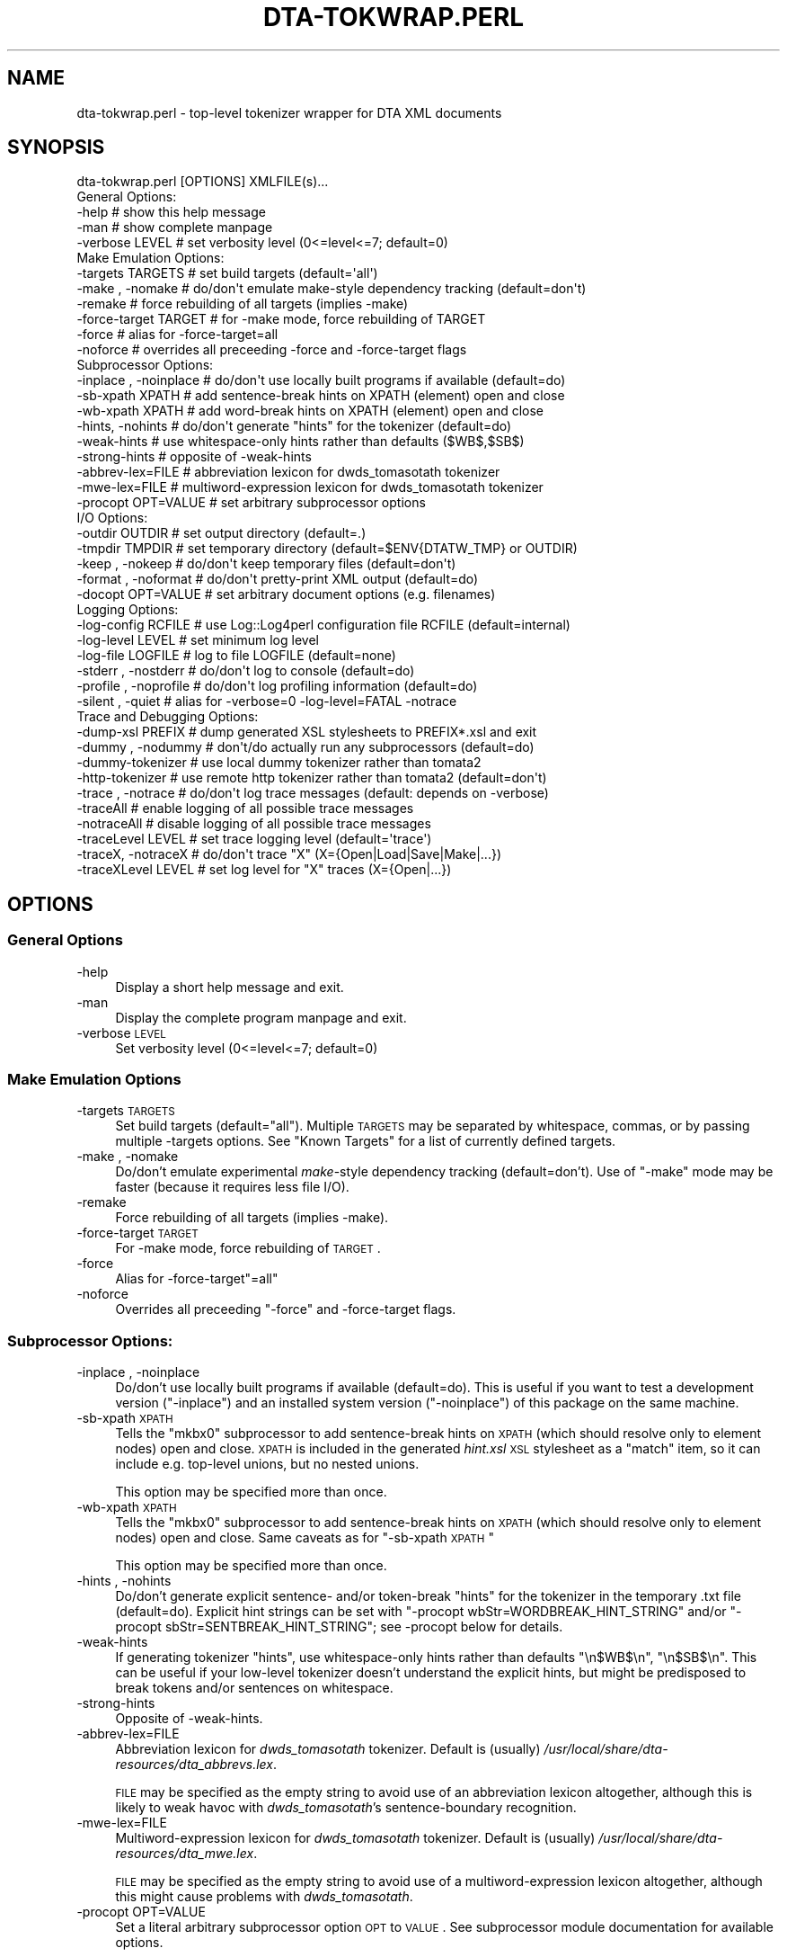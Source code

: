 .\" Automatically generated by Pod::Man 2.22 (Pod::Simple 3.07)
.\"
.\" Standard preamble:
.\" ========================================================================
.de Sp \" Vertical space (when we can't use .PP)
.if t .sp .5v
.if n .sp
..
.de Vb \" Begin verbatim text
.ft CW
.nf
.ne \\$1
..
.de Ve \" End verbatim text
.ft R
.fi
..
.\" Set up some character translations and predefined strings.  \*(-- will
.\" give an unbreakable dash, \*(PI will give pi, \*(L" will give a left
.\" double quote, and \*(R" will give a right double quote.  \*(C+ will
.\" give a nicer C++.  Capital omega is used to do unbreakable dashes and
.\" therefore won't be available.  \*(C` and \*(C' expand to `' in nroff,
.\" nothing in troff, for use with C<>.
.tr \(*W-
.ds C+ C\v'-.1v'\h'-1p'\s-2+\h'-1p'+\s0\v'.1v'\h'-1p'
.ie n \{\
.    ds -- \(*W-
.    ds PI pi
.    if (\n(.H=4u)&(1m=24u) .ds -- \(*W\h'-12u'\(*W\h'-12u'-\" diablo 10 pitch
.    if (\n(.H=4u)&(1m=20u) .ds -- \(*W\h'-12u'\(*W\h'-8u'-\"  diablo 12 pitch
.    ds L" ""
.    ds R" ""
.    ds C` ""
.    ds C' ""
'br\}
.el\{\
.    ds -- \|\(em\|
.    ds PI \(*p
.    ds L" ``
.    ds R" ''
'br\}
.\"
.\" Escape single quotes in literal strings from groff's Unicode transform.
.ie \n(.g .ds Aq \(aq
.el       .ds Aq '
.\"
.\" If the F register is turned on, we'll generate index entries on stderr for
.\" titles (.TH), headers (.SH), subsections (.SS), items (.Ip), and index
.\" entries marked with X<> in POD.  Of course, you'll have to process the
.\" output yourself in some meaningful fashion.
.ie \nF \{\
.    de IX
.    tm Index:\\$1\t\\n%\t"\\$2"
..
.    nr % 0
.    rr F
.\}
.el \{\
.    de IX
..
.\}
.\"
.\" Accent mark definitions (@(#)ms.acc 1.5 88/02/08 SMI; from UCB 4.2).
.\" Fear.  Run.  Save yourself.  No user-serviceable parts.
.    \" fudge factors for nroff and troff
.if n \{\
.    ds #H 0
.    ds #V .8m
.    ds #F .3m
.    ds #[ \f1
.    ds #] \fP
.\}
.if t \{\
.    ds #H ((1u-(\\\\n(.fu%2u))*.13m)
.    ds #V .6m
.    ds #F 0
.    ds #[ \&
.    ds #] \&
.\}
.    \" simple accents for nroff and troff
.if n \{\
.    ds ' \&
.    ds ` \&
.    ds ^ \&
.    ds , \&
.    ds ~ ~
.    ds /
.\}
.if t \{\
.    ds ' \\k:\h'-(\\n(.wu*8/10-\*(#H)'\'\h"|\\n:u"
.    ds ` \\k:\h'-(\\n(.wu*8/10-\*(#H)'\`\h'|\\n:u'
.    ds ^ \\k:\h'-(\\n(.wu*10/11-\*(#H)'^\h'|\\n:u'
.    ds , \\k:\h'-(\\n(.wu*8/10)',\h'|\\n:u'
.    ds ~ \\k:\h'-(\\n(.wu-\*(#H-.1m)'~\h'|\\n:u'
.    ds / \\k:\h'-(\\n(.wu*8/10-\*(#H)'\z\(sl\h'|\\n:u'
.\}
.    \" troff and (daisy-wheel) nroff accents
.ds : \\k:\h'-(\\n(.wu*8/10-\*(#H+.1m+\*(#F)'\v'-\*(#V'\z.\h'.2m+\*(#F'.\h'|\\n:u'\v'\*(#V'
.ds 8 \h'\*(#H'\(*b\h'-\*(#H'
.ds o \\k:\h'-(\\n(.wu+\w'\(de'u-\*(#H)/2u'\v'-.3n'\*(#[\z\(de\v'.3n'\h'|\\n:u'\*(#]
.ds d- \h'\*(#H'\(pd\h'-\w'~'u'\v'-.25m'\f2\(hy\fP\v'.25m'\h'-\*(#H'
.ds D- D\\k:\h'-\w'D'u'\v'-.11m'\z\(hy\v'.11m'\h'|\\n:u'
.ds th \*(#[\v'.3m'\s+1I\s-1\v'-.3m'\h'-(\w'I'u*2/3)'\s-1o\s+1\*(#]
.ds Th \*(#[\s+2I\s-2\h'-\w'I'u*3/5'\v'-.3m'o\v'.3m'\*(#]
.ds ae a\h'-(\w'a'u*4/10)'e
.ds Ae A\h'-(\w'A'u*4/10)'E
.    \" corrections for vroff
.if v .ds ~ \\k:\h'-(\\n(.wu*9/10-\*(#H)'\s-2\u~\d\s+2\h'|\\n:u'
.if v .ds ^ \\k:\h'-(\\n(.wu*10/11-\*(#H)'\v'-.4m'^\v'.4m'\h'|\\n:u'
.    \" for low resolution devices (crt and lpr)
.if \n(.H>23 .if \n(.V>19 \
\{\
.    ds : e
.    ds 8 ss
.    ds o a
.    ds d- d\h'-1'\(ga
.    ds D- D\h'-1'\(hy
.    ds th \o'bp'
.    ds Th \o'LP'
.    ds ae ae
.    ds Ae AE
.\}
.rm #[ #] #H #V #F C
.\" ========================================================================
.\"
.IX Title "DTA-TOKWRAP.PERL 1"
.TH DTA-TOKWRAP.PERL 1 "2012-09-28" "dta-tokwrap v0.36" "DTA Tokenization Utilities"
.\" For nroff, turn off justification.  Always turn off hyphenation; it makes
.\" way too many mistakes in technical documents.
.if n .ad l
.nh
.SH "NAME"
dta\-tokwrap.perl \- top\-level tokenizer wrapper for DTA XML documents
.SH "SYNOPSIS"
.IX Header "SYNOPSIS"
.Vb 1
\& dta\-tokwrap.perl [OPTIONS] XMLFILE(s)...
\& 
\& General Options:
\&  \-help                  # show this help message
\&  \-man                   # show complete manpage
\&  \-verbose LEVEL         # set verbosity level (0<=level<=7; default=0)
\& 
\& Make Emulation Options:
\&  \-targets TARGETS       # set build targets (default=\*(Aqall\*(Aq)
\&  \-make , \-nomake        # do/don\*(Aqt emulate make\-style dependency tracking (default=don\*(Aqt)
\&  \-remake                # force rebuilding of all targets (implies \-make)
\&  \-force\-target TARGET   # for \-make mode, force rebuilding of TARGET
\&  \-force                 # alias for \-force\-target=all
\&  \-noforce               # overrides all preceeding \-force and \-force\-target flags
\& 
\& Subprocessor Options:
\&  \-inplace , \-noinplace  # do/don\*(Aqt use locally built programs if available (default=do)
\&  \-sb\-xpath XPATH        # add sentence\-break hints on XPATH (element) open and close
\&  \-wb\-xpath XPATH        # add word\-break hints on XPATH (element) open and close
\&  \-hints, \-nohints       # do/don\*(Aqt generate "hints" for the tokenizer (default=do)
\&  \-weak\-hints            # use whitespace\-only hints rather than defaults ($WB$,$SB$)
\&  \-strong\-hints          # opposite of \-weak\-hints
\&  \-abbrev\-lex=FILE       # abbreviation lexicon for dwds_tomasotath tokenizer
\&  \-mwe\-lex=FILE          # multiword\-expression lexicon for dwds_tomasotath tokenizer
\&  \-procopt OPT=VALUE     # set arbitrary subprocessor options
\& 
\& I/O Options:
\&  \-outdir OUTDIR         # set output directory (default=.)
\&  \-tmpdir TMPDIR         # set temporary directory (default=$ENV{DTATW_TMP} or OUTDIR)
\&  \-keep , \-nokeep        # do/don\*(Aqt keep temporary files (default=don\*(Aqt)
\&  \-format , \-noformat    # do/don\*(Aqt pretty\-print XML output (default=do)
\&  \-docopt OPT=VALUE      # set arbitrary document options (e.g. filenames)
\& 
\& Logging Options:
\&  \-log\-config RCFILE     # use Log::Log4perl configuration file RCFILE (default=internal)
\&  \-log\-level LEVEL       # set minimum log level
\&  \-log\-file LOGFILE      # log to file LOGFILE (default=none)
\&  \-stderr  , \-nostderr   # do/don\*(Aqt log to console (default=do)
\&  \-profile , \-noprofile  # do/don\*(Aqt log profiling information (default=do)
\&  \-silent  , \-quiet      # alias for \-verbose=0 \-log\-level=FATAL \-notrace
\& 
\& Trace and Debugging Options:
\&  \-dump\-xsl PREFIX       # dump generated XSL stylesheets to PREFIX*.xsl and exit
\&  \-dummy , \-nodummy      # don\*(Aqt/do actually run any subprocessors (default=do)
\&  \-dummy\-tokenizer       # use local dummy tokenizer rather than tomata2
\&  \-http\-tokenizer        # use remote http tokenizer rather than tomata2 (default=don\*(Aqt)
\&  \-trace , \-notrace      # do/don\*(Aqt log trace messages (default: depends on \-verbose)
\&  \-traceAll              # enable logging of all possible trace messages
\&  \-notraceAll            # disable logging of all possible trace messages
\&  \-traceLevel LEVEL      # set trace logging level (default=\*(Aqtrace\*(Aq)
\&  \-traceX, \-notraceX     # do/don\*(Aqt trace "X" (X={Open|Load|Save|Make|...})
\&  \-traceXLevel LEVEL     # set log level for "X" traces (X={Open|...})
.Ve
.SH "OPTIONS"
.IX Header "OPTIONS"
.SS "General Options"
.IX Subsection "General Options"
.IP "\-help" 4
.IX Item "-help"
Display a short help message and exit.
.IP "\-man" 4
.IX Item "-man"
Display the complete program manpage and exit.
.IP "\-verbose \s-1LEVEL\s0" 4
.IX Item "-verbose LEVEL"
Set verbosity level (0<=level<=7; default=0)
.SS "Make Emulation Options"
.IX Subsection "Make Emulation Options"
.IP "\-targets \s-1TARGETS\s0" 4
.IX Item "-targets TARGETS"
Set build targets (default=\*(L"all\*(R").
Multiple \s-1TARGETS\s0 may be separated by whitespace, commas, or
by passing multiple \-targets options.
See \*(L"Known Targets\*(R" for a list of currently defined targets.
.IP "\-make , \-nomake" 4
.IX Item "-make , -nomake"
Do/don't emulate experimental \fImake\fR\-style dependency tracking (default=don't).
Use of \f(CW\*(C`\-make\*(C'\fR mode may be faster (because it requires less file I/O).
.IP "\-remake" 4
.IX Item "-remake"
Force rebuilding of all targets (implies \-make).
.IP "\-force\-target \s-1TARGET\s0" 4
.IX Item "-force-target TARGET"
For \-make mode, force rebuilding of \s-1TARGET\s0.
.IP "\-force" 4
.IX Item "-force"
Alias for \-force\-target\f(CW\*(C`=all\*(C'\fR
.IP "\-noforce" 4
.IX Item "-noforce"
Overrides all preceeding \*(L"\-force\*(R" and \-force\-target flags.
.SS "Subprocessor Options:"
.IX Subsection "Subprocessor Options:"
.IP "\-inplace , \-noinplace" 4
.IX Item "-inplace , -noinplace"
Do/don't use locally built programs if available (default=do).
This is useful if you want to test a development version (\f(CW\*(C`\-inplace\*(C'\fR)
and an installed system version (\f(CW\*(C`\-noinplace\*(C'\fR) of this package
on the same machine.
.IP "\-sb\-xpath \s-1XPATH\s0" 4
.IX Item "-sb-xpath XPATH"
Tells the \f(CW\*(C`mkbx0\*(C'\fR subprocessor
to add sentence-break hints on \s-1XPATH\s0 (which should resolve only to element nodes) open and close.
\&\s-1XPATH\s0 is included in the generated \fIhint.xsl\fR \s-1XSL\s0 stylesheet as a \f(CW\*(C`match\*(C'\fR
item, so it can include e.g. top-level unions, but no nested unions.
.Sp
This option may be specified more than once.
.IP "\-wb\-xpath \s-1XPATH\s0" 4
.IX Item "-wb-xpath XPATH"
Tells the \f(CW\*(C`mkbx0\*(C'\fR subprocessor
to add sentence-break hints on \s-1XPATH\s0 (which should resolve only to element nodes) open and close.
Same caveats as for \*(L"\-sb\-xpath \s-1XPATH\s0\*(R"
.Sp
This option may be specified more than once.
.IP "\-hints , \-nohints" 4
.IX Item "-hints , -nohints"
Do/don't generate explicit sentence\- and/or token-break \*(L"hints\*(R" for the tokenizer
in the temporary .txt file (default=do).  Explicit hint strings can be set
with
\&\f(CW\*(C`\-procopt wbStr=WORDBREAK_HINT_STRING\*(C'\fR and/or \f(CW\*(C`\-procopt sbStr=SENTBREAK_HINT_STRING\*(C'\fR;
see \-procopt below for details.
.IP "\-weak\-hints" 4
.IX Item "-weak-hints"
If generating tokenizer \*(L"hints\*(R", use whitespace-only hints rather than defaults
\&\*(L"\en$WB$\en\*(R", \*(L"\en$SB$\en\*(R".
This can be useful if your low-level tokenizer doesn't understand the explicit
hints, but might be predisposed to break tokens and/or sentences on whitespace.
.IP "\-strong\-hints" 4
.IX Item "-strong-hints"
Opposite of \-weak\-hints.
.IP "\-abbrev\-lex=FILE" 4
.IX Item "-abbrev-lex=FILE"
Abbreviation lexicon for \fIdwds_tomasotath\fR tokenizer.
Default is (usually)
\&\fI/usr/local/share/dta\-resources/dta_abbrevs.lex\fR.
.Sp
\&\s-1FILE\s0 may be specified as the empty string to avoid
use of an abbreviation lexicon altogether, although
this is likely to weak havoc with \fIdwds_tomasotath\fR's
sentence-boundary recognition.
.IP "\-mwe\-lex=FILE" 4
.IX Item "-mwe-lex=FILE"
Multiword-expression lexicon for \fIdwds_tomasotath\fR tokenizer.
Default is (usually)
\&\fI/usr/local/share/dta\-resources/dta_mwe.lex\fR.
.Sp
\&\s-1FILE\s0 may be specified as the empty string to avoid
use of a multiword-expression lexicon altogether, although
this might cause problems with \fIdwds_tomasotath\fR.
.IP "\-procopt OPT=VALUE" 4
.IX Item "-procopt OPT=VALUE"
Set a literal arbitrary subprocessor option \s-1OPT\s0 to \s-1VALUE\s0.
See subprocessor module documentation for available options.
.SS "I/O Options"
.IX Subsection "I/O Options"
.IP "\-outdir \s-1OUTDIR\s0" 4
.IX Item "-outdir OUTDIR"
Set output directory (default=.)
.IP "\-tmpdir \s-1TMPDIR\s0" 4
.IX Item "-tmpdir TMPDIR"
Set directory for storing temporary files.  Default value is
taken from the environment variable \f(CW$DTATW_TMP\fR if it is set,
otherwise the default is the value of \s-1OUTDIR\s0 (see \-outdir).
.IP "\-keep , \-nokeep" 4
.IX Item "-keep , -nokeep"
Do/don't keep temporary files, rather than deleting them
when they are no longer needed (default=don't).
.IP "\-format , \-noformat" 4
.IX Item "-format , -noformat"
Do/don't pretty-print \s-1XML\s0 output when possible (default=do).
.IP "docopt OPT=VALUE" 4
.IX Item "docopt OPT=VALUE"
Set arbitrary DTA::TokWrap::Document options (e.g. filenames).
See \fIDTA::TokWrap::Document\fR\|(3pm) for details.
.SS "Logging Options"
.IX Subsection "Logging Options"
.IP "\-log\-config \s-1RCFILE\s0" 4
.IX Item "-log-config RCFILE"
Use Log::Log4perl configuration file \fI\s-1RCFILE\s0\fR,
rather than the default internal configuration.
See \fILog::Log4perl\fR\|(3pm) for details
on the syntax of \fI\s-1RCFILE\s0\fR.
.IP "\-log\-level \s-1LEVEL\s0" 4
.IX Item "-log-level LEVEL"
Set minimum log level.
Only effective if the default (internal) log configuration is being used.
.IP "\-log\-file \s-1LOGFILE\s0" 4
.IX Item "-log-file LOGFILE"
Send log output to file \fI\s-1LOGFILE\s0\fR (default=none).
Only effective if the default (internal) log configuration is being used.
.IP "\-stderr  , \-nostderr" 4
.IX Item "-stderr  , -nostderr"
Do/don't log to console (default=do).
Only effective if the default (internal) log configuration is being used.
.IP "\-profile , \-noprofile" 4
.IX Item "-profile , -noprofile"
Do/don't log profiling information (default=do).
.IP "\-silent  , \-quiet" 4
.IX Item "-silent  , -quiet"
Alias for \f(CW\*(C`\-verbose=0 \-log\-level=FATAL \-notrace\*(C'\fR.
.SS "Trace and Debugging Options"
.IX Subsection "Trace and Debugging Options"
.IP "\-dump\-xsl \s-1PREFIX\s0" 4
.IX Item "-dump-xsl PREFIX"
Dumps generated \s-1XSL\s0 stylesheets to PREFIX*.xsl and exits.
Useful for debugging.
Causes the following files to be written:
.Sp
.Vb 5
\& ${PREFIX}mkbx0_hint.xsl    # hint insertion
\& ${PREFIX}mkbx0_sort.xsl    # serialization sort\-key generation
\& ${PREFIX}standoff_t2s.xsl  # master XML to sentence standoff
\& ${PREFIX}standoff_t2w.xsl  # master XML to token standoff
\& ${PREFIX}standoff_t2a.xsl  # master XML to analysis standoff
.Ve
.IP "\-dummy , \-nodummy" 4
.IX Item "-dummy , -nodummy"
Don't/do actually run any subprocessors (default=do)
.IP "\-dummy\-tokenizer , \-nodummy\-tokenizer" 4
.IX Item "-dummy-tokenizer , -nodummy-tokenizer"
Do/don't use locally built dummy tokenizer instead of tomata2.
.IP "\-trace , \-notrace" 4
.IX Item "-trace , -notrace"
Do/don't log trace messages (default: depends on the current \f(CW\*(C`\-verbose\*(C'\fR
level; see \-verbose).
.IP "\-traceAll" 4
.IX Item "-traceAll"
Enable logging of all possible trace messages.
\&\fBWarning\fR: this generates a lot of log output.
.IP "\-notraceAll" 4
.IX Item "-notraceAll"
Disable logging of all possible trace messages.
.IP "\-traceLevel \s-1LEVEL\s0" 4
.IX Item "-traceLevel LEVEL"
Set log level to use for trace messages (default='trace').
\&\f(CW\*(C`LEVEL\*(C'\fR is one of the following: \f(CW\*(C`trace, debug, info, warn, error, fatal\*(C'\fR.
Any other value for \f(CW\*(C`LEVEL\*(C'\fR causes trace messages not to be logged.
.IP "\-traceX , \-notraceX" 4
.IX Item "-traceX , -notraceX"
Do/don't log trace messages for the trace flavor \fIX\fR,
where \fIX\fR is one of the following:
.Sp
.Vb 9
\& Open    # document object open() method
\& Close   # document object close() method
\& Proc    # document processing method calls
\& Load    # load document data file
\& Save    # save document data file
\& Make    # document target (re\-)making (including status\-check)
\& Gen     # document target (re\-)generation
\& Subproc # low\-level subprocessor calls
\& Run     # external system command
.Ve
.IP "\-traceXLevel \s-1LEVEL\s0" 4
.IX Item "-traceXLevel LEVEL"
Set log level for \fIX\fR\-type traces to \s-1LEVEL\s0.
\&\fIX\fR is a trace message flavor as described
in \-traceX, and
\&\s-1LEVEL\s0 is as described in \-traceLevel.
.SH "ARGUMENTS"
.IX Header "ARGUMENTS"
All other command-line arguments are assumed to be filenames of
\&\s-1DTA\s0 \*(L"base-format\*(R" \s-1XML\s0 files,
which are simply (TEI-conformant) \s-1UTF\-8\s0 encoded \s-1XML\s0 files with one \f(CW\*(C`<c>\*(C'\fR
element per character:
.IP "\(bu" 4
the document \fB\s-1MUST\s0\fR be encoded in \s-1UTF\-8\s0,
.IP "\(bu" 4
all text nodes to be tokenized should be descendants of a \f(CW\*(C`<c>\*(C'\fR element
which is itself a descendant of a \f(CW\*(C`<text>\*(C'\fR element (XPath=\f(CW\*(C`//text//c//text()\*(C'\fR),
.IP "\(bu" 4
the document should contain exactly one such \f(CW\*(C`<c>\*(C'\fR element for
each \fIlogical character\fR
which may be passed to the tokenizer,
.IP "\(bu" 4
no \f(CW\*(C`<c>\*(C'\fR element may be a descendant of another \f(CW\*(C`<c>\*(C'\fR element,
and
.IP "\(bu" 4
if stand-off targets are to be built (the default),
each \f(CW\*(C`<c>\*(C'\fR element should have a valid \f(CW\*(C`xml:id\*(C'\fR attribute.
.SH "DESCRIPTION"
.IX Header "DESCRIPTION"
This program is intended to provide a flexible high-level command-line interface
to the tokenization of \s-1DTA\s0 \*(L"base-format\*(R" \s-1XML\s0 documents, generating
\&\fIe.g.\fR sentence\-, token\-, and analysis-level standoff \s-1XML\s0 annotations for
each input document.
.PP
The problem can be run in one of two main modes; see \*(L"Modes of Operation\*(R" for details on these.
In either mode, it can be used either as a standalone batch-processor for
one or more input documents, or called by a superordinate build system, \fIe.g.\fR
\&\s-1GNU\s0 \f(CW\*(C`make\*(C'\fR (see \f(CWmake(1)\fR).  Program operation is controlled primarily
by the specification of one or more \*(L"targets\*(R" to build for each input document;
see \*(L"Known Targets\*(R" for details.
.SS "Modes of Operation"
.IX Subsection "Modes of Operation"
The program can be run in one of two modes of operation,
\&\*(L"\-make Mode\*(R" and \*(L"\-nomake Mode\*(R".
.PP
\fI\-make Mode\fR
.IX Subsection "-make Mode"
.PP
In this (experimental) mode, the program attempts to emulate the dependency tracking
features of \f(CW\*(C`make\*(C'\fR by (re\-)building only those targets which either
do not yet exist, or which are older than one or more of their dependencies.
Since some dependencies are ephemeral, existing only in \s-1RAM\s0 during
a single program run, this can mean a lot of pain for comparatively little gain.
.PP
\&\-make mode is enabled by specifying the \-make option
on the command-line.
.PP
\fI\-nomake Mode\fR
.IX Subsection "-nomake Mode"
.PP
In this (experimental) mode, no implicit dependency tracking is
attempted, and all required data files (input, \*(L"temporary\*(R", and/or output)
must exist when the requested target is built; otherwise an error results.
\&\-nomake mode can be somewhat slower than \-make mode, since \*(L"temporary\*(R"
data (which in \-make mode are RAM-only ephemera) may need to be bounced off
the filesystem.
.PP
\&\-nomake mode is the default mode, and may be (re\-)enabled (overriding
any preceding \f(CW\*(C`\-make\*(C'\fR option) 
by specifying the \-nomake option
on the command-line.
.SS "Known Targets"
.IX Subsection "Known Targets"
\fI\-make Targets\fR
.IX Subsection "-make Targets"
.PP
The following targets are known values for the
\&\-targets option in \*(L"\-make Mode\*(R":
.IP "all" 4
.IX Item "all"
.PD 0
.IP "(not yet documented)" 4
.IX Item "(not yet documented)"
.PD
.PP
\fI\-nomake Targets\fR
.IX Subsection "-nomake Targets"
.PP
The following targets are known values for the
\&\-targets option in \*(L"\-nomake Mode\*(R":
.IP "mkindex" 4
.IX Item "mkindex"
\&\fBAlias(es):\fR cx sx tx xx
.Sp
\&\fBInput(s):\fR \s-1FILE\s0.xml
.Sp
\&\fBOutput(s):\fR \s-1FILE\s0.cx, \s-1FILE\s0.sx, \s-1FILE\s0.tx
.Sp
Creates temporary
\&\*(L"character index\*(R" \fI\s-1FILE\s0.cx\fR (\s-1CSV\s0),
\&\*(L"structure index\*(R" \fI\s-1FILE\s0.sx\fR (\s-1XML\s0 without \f(CW\*(C`<c>\*(C'\fR elements),
and
\&\*(L"text index\*(R" \fI\s-1FILE\s0.tx\fR (raw text, unserialized)
for each input document \fI\s-1FILE\s0.xml\fR.
.IP "mkbx0" 4
.IX Item "mkbx0"
\&\fBAlias(es):\fR bx0
.Sp
\&\fBInput(s):\fR \s-1FILE\s0.sx
.Sp
\&\fBOutput(s):\fR \s-1FILE\s0.bx0
.Sp
Creates temporary
hint\- and serialization index \fI\s-1FILE\s0.bx0\fR
for each input document \fI\s-1FILE\s0.xml\fR
.IP "mkbx" 4
.IX Item "mkbx"
\&\fBAlias(es):\fR mktxt bx txt
.Sp
\&\fBInput(s):\fR \s-1FILE\s0.bx0, \s-1FILE\s0.tx
.Sp
\&\fBOutput(s):\fR \s-1FILE\s0.bx, \s-1FILE\s0.txt
.Sp
Creates temporary serialized block-index file \fI\s-1FILE\s0.bx\fR
and serialized text file \fI\s-1FILE\s0.txt\fR
for each input document \fI\s-1FILE\s0.xml\fR.
.IP "mktok0" 4
.IX Item "mktok0"
\&\fBAlias(es):\fR tokenize0 tok0 t0 tt0
.Sp
\&\fBInput(s):\fR \s-1FILE\s0.txt
.Sp
\&\fBOutput(s):\fR \s-1FILE\s0.t0
.Sp
Creates temporary CSV-format raw tokenizer output file \fI\s-1FILE\s0.t0\fR
for each input document \fI\s-1FILE\s0.xml\fR
.IP "mktok1" 4
.IX Item "mktok1"
\&\fBAlias(es):\fR tokenize1 tok1 t1 tt1
.Sp
\&\fBInput(s):\fR \s-1FILE\s0.t0
.Sp
\&\fBOutput(s):\fR \s-1FILE\s0.t1
.Sp
Creates temporary CSV-format post-processed tokenizer output file \fI\s-1FILE\s0.t1\fR
for each input document \fI\s-1FILE\s0.xml\fR
.IP "mktok" 4
.IX Item "mktok"
\&\fBAlias(es):\fR tokenize tok t tt
.Sp
\&\fBInput(s):\fR \s-1FILE\s0.txt
.Sp
\&\fBOutput(s):\fR \s-1FILE\s0.t0 \s-1FILE\s0.t1
.Sp
Wrapper for \*(L"mktok0 mktok1\*(R".
.IP "mktxml" 4
.IX Item "mktxml"
\&\fBAlias(es):\fR tok2xml xtok txml ttxml tokxml
.Sp
\&\fBInput(s):\fR \s-1FILE\s0.t, \s-1FILE\s0.bx, \s-1FILE\s0.cx
.Sp
\&\fBOutput(s):\fR \s-1FILE\s0.t.xml
.Sp
Creates master tokenized \s-1XML\s0 output file \fI\s-1FILE\s0.t.xml\fR
for each input document \fI\s-1FILE\s0.xml\fR
.IP "mksxml" 4
.IX Item "mksxml"
\&\fBAlias(es):\fR mksos sosxml sosfile sxml
.Sp
\&\fBInput(s):\fR \s-1FILE\s0.t.xml
.Sp
\&\fBOutput(s):\fR \s-1FILE\s0.s.xml
.Sp
Creates sentence-level stand-off \s-1XML\s0 file \s-1FILE\s0.s.xml
for each input document \fI\s-1FILE\s0.xml\fR
.IP "mkwxml" 4
.IX Item "mkwxml"
\&\fBAlias(es):\fR mksow sowxml sowfile wxml
.Sp
\&\fBInput(s):\fR \s-1FILE\s0.t.xml
.Sp
\&\fBOutput(s):\fR \s-1FILE\s0.w.xml
.Sp
Creates token-level stand-off \s-1XML\s0 file \s-1FILE\s0.w.xml
for each input document \fI\s-1FILE\s0.xml\fR
.IP "mkaxml" 4
.IX Item "mkaxml"
\&\fBAlias(es):\fR mksoa sowaml soafile axml
.Sp
\&\fBInput(s):\fR \s-1FILE\s0.t.xml
.Sp
\&\fBOutput(s):\fR \s-1FILE\s0.a.xml
.Sp
Creates token-analysis-level stand-off \s-1XML\s0 file \s-1FILE\s0.a.xml
for each input document \fI\s-1FILE\s0.xml\fR
.IP "mkstandoff" 4
.IX Item "mkstandoff"
\&\fBAlias(es):\fR standoff so mkso
.Sp
Alias for mksxml, mkwxml, mkaxml.
.IP "all" 4
.IX Item "all"
\&\fBAlias(es):\fR (none)
.Sp
\&\fBInput(s):\fR \s-1FILE\s0.xml
.Sp
\&\fBOutput(s):\fR \s-1FILE\s0.t.xml, \s-1FILE\s0.s.xml, \s-1FILE\s0.w.xml, \s-1FILE\s0.a.xml
.Sp
Alias for all targets required to generated
the target's output files (master tokenized file and stand-off files)
from the input document, run in the proper order.
.SH "SEE ALSO"
.IX Header "SEE ALSO"
\&\fIDTA::TokWrap::Intro\fR\|(3pm),
\&\fIdtatw\-add\-c.perl\fR\|(1),
\&\fIdtatw\-add\-w.perl\fR\|(1),
\&\fIdtatw\-add\-s.perl\fR\|(1),
\&\fIdtatw\-rm\-c.perl\fR\|(1),
\&...
.SH "AUTHOR"
.IX Header "AUTHOR"
Bryan Jurish <jurish@bbaw.de>
